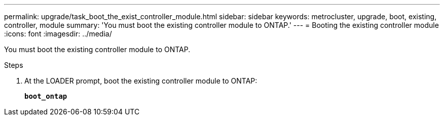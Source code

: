 ---
permalink: upgrade/task_boot_the_exist_controller_module.html
sidebar: sidebar
keywords: metrocluster, upgrade, boot, existing, controller, module
summary: 'You must boot the existing controller module to ONTAP.'
---
= Booting the existing controller module
:icons: font
:imagesdir: ../media/

[.lead]
You must boot the existing controller module to ONTAP.

.Steps
. At the LOADER prompt, boot the existing controller module to ONTAP:
+
`*boot_ontap*`
